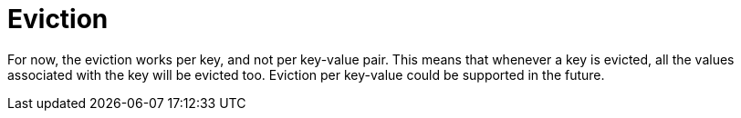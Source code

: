 [id="eviction_{context}"]
= Eviction

For now, the eviction works per key, and not per key-value pair.
This means that whenever a key is evicted, all the values associated with the key will be evicted too.
Eviction per key-value could be supported in the future.